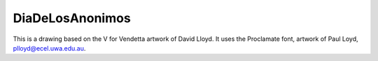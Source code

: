 DiaDeLosAnonimos
================

This is a drawing based on the V for Vendetta artwork of David Lloyd.
It uses the Proclamate font, artwork of Paul Loyd, plloyd@ecel.uwa.edu.au.
